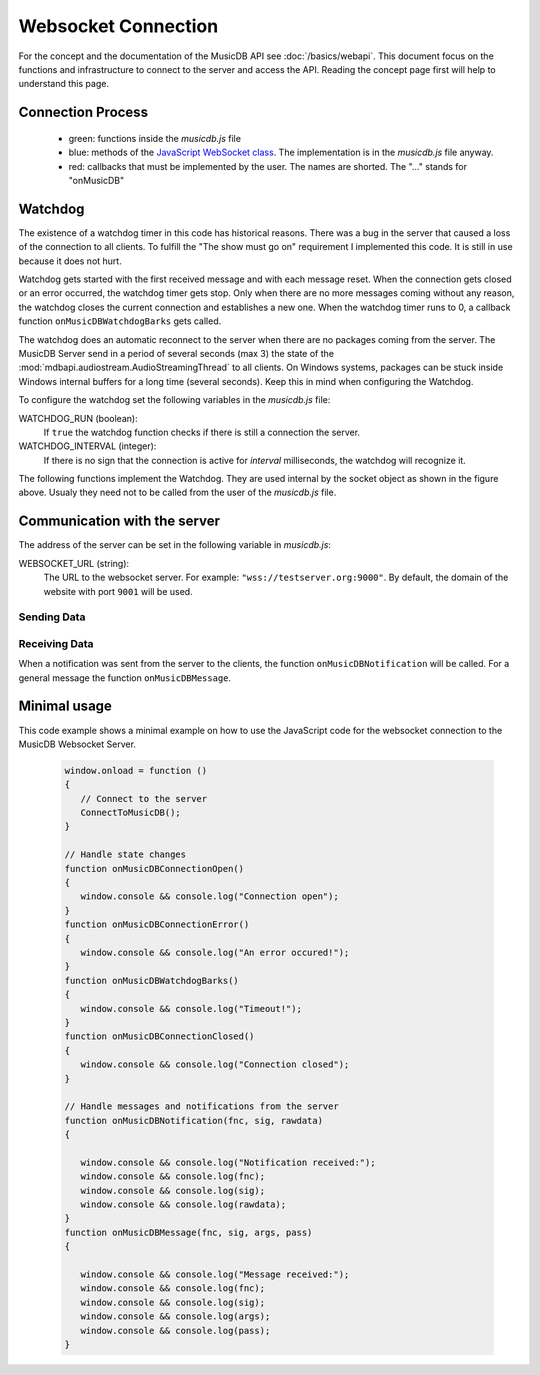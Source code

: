 
Websocket Connection
============================

For the concept and the documentation of the MusicDB API see :doc:`/basics/webapi`.
This document focus on the functions and infrastructure to connect to the server and access the API.
Reading the concept page first will help to understand this page.

Connection Process
------------------

   * green: functions inside the *musicdb.js* file
   * blue: methods of the `JavaScript WebSocket class <https://developer.mozilla.org/de/docs/Web/API/WebSocket>`_. The implementation is in the *musicdb.js* file anyway.
   * red: callbacks that must be implemented by the user. The names are shorted. The "…" stands for "onMusicDB"

   .. graphviz::

      digraph controlflow{
         compound=true;

         node [shape=doublecircle, color=black, fontsize=10, label="JavaScript\nEngine" ] JS;

         graph [color=blue, style=box];
         node  [fontsize=10];


         subgraph cluster_OnLoad {
            label = "window.onload";
            color = red;
            node [shape=box,     color=green4, label="ConnectToMusicDB"] OL_ConnectToMDB;
         }

         subgraph cluster_SocketOpen {
            label = "socket.onopen";
            node [shape=box,     color=red,    label="…ConnectionOpen"] SO_onOpen;
         }

         subgraph cluster_SocketClose {
            label = "socket.onclose";
            node [shape=box,     color=green4, label="MDB_StopWatchdog"]  SC_StopWatchdog;
            node [shape=diamond, color=black,  label="is readyState\nCLOASING or CLOSED"] SC_IF;
            node [shape=box,     color=red,    label="…ConnectionError"]  SC_onError;
            node [shape=box,     color=red,    label="…ConnectionClosed"] SC_onClosed;

            SC_StopWatchdog -> SC_IF;
            SC_IF           -> SC_onError  [label="no"];
            SC_IF           -> SC_onClosed [label="yes"];
         }

         subgraph cluster_SocketError {
            label = "socket.onerror";
            node [shape=box,     color=green4, label="MDB_StopWatchdog"] SE_StopWatchdog;
            node [shape=box,     color=red,    label="…ConnectionError"] SE_onError;

            SE_StopWatchdog -> SE_onError;
         }

         subgraph cluster_SocketMessage {
            label = "socket.onmessage";
            node [shape=box,     color=green4, label="MDB_ResetWatchdog"]           SM_ResetWatchdog;
            node [shape=box,     color=black,  label="Parse received\nJSON string"] SM_Decode;
            node [shape=diamond, color=black,  label="Check method variable"]       SM_IF;
            node [shape=box,     color=red,    label="…Notification"]               SM_onNotification;
            node [shape=box,     color=red,    label="…Message"]                    SM_onMessage;

            SM_ResetWatchdog -> SM_Decode;
            SM_Decode        -> SM_IF;
            SM_IF            -> SM_onNotification [label = "method == \"notification\""];
            SM_IF            -> SM_onMessage      [label = "else"];
         }


         JS -> OL_ConnectToMDB  [lhead=cluster_OnLoad,        label="When loaded"];
         JS -> SO_onOpen        [lhead=cluster_SocketOpen,    label="on open"];
         JS -> SC_StopWatchdog  [lhead=cluster_SocketClose,   label="on close"];
         JS -> SE_StopWatchdog  [lhead=cluster_SocketError,   label="on error"];
         JS -> SM_ResetWatchdog [lhead=cluster_SocketMessage, label="on message"];
          
      }


.. js:autofunction:: ConnectToMusicDB


Watchdog
--------

The existence of a watchdog timer in this code has historical reasons.
There was a bug in the server that caused a loss of the connection to all clients.
To fulfill the "The show must go on" requirement I implemented this code.
It is still in use because it does not hurt.

Watchdog gets started with the first received message and with each message reset.
When the connection gets closed or an error occurred, the watchdog timer gets stop.
Only when there are no more messages coming without any reason, the watchdog closes the current connection and establishes a new one.
When the watchdog timer runs to 0, a callback function ``onMusicDBWatchdogBarks`` gets called.

The watchdog does an automatic reconnect to the server when there are no packages coming from the server.
The MusicDB Server send in a period of several seconds (max 3) the state of the :mod:`mdbapi.audiostream.AudioStreamingThread` to all clients.
On Windows systems, packages can be stuck inside Windows internal buffers for a long time (several seconds).
Keep this in mind when configuring the Watchdog.

To configure the watchdog set the following variables in the *musicdb.js* file:

WATCHDOG_RUN (boolean):
   If ``true`` the watchdog function checks if there is still a connection the server.

WATCHDOG_INTERVAL (integer):
   If there is no sign that the connection is active for *interval* milliseconds, the watchdog will recognize it.

The following functions implement the Watchdog.
They are used internal by the socket object as shown in the figure above.
Usualy they need not to be called from the user of the *musicdb.js* file.

.. js:autofunction:: MDB_WebsocketWatchdog

.. js:autofunction:: MDB_StopWebsocketWatchdog

.. js:autofunction:: MDB_ResetWebsocketWatchdog


Communication with the server
-----------------------------

The address of the server can be set in the following variable in *musicdb.js*:

WEBSOCKET_URL (string):
   The URL to the websocket server. For example: ``"wss://testserver.org:9000"``.
   By default, the domain of the website with port ``9001`` will be used.


Sending Data
^^^^^^^^^^^^

.. js:autofunction:: MusicDB_Call

.. js:autofunction:: MusicDB_Request

.. js:autofunction:: MusicDB_Broadcast

.. js:autofunction:: MDB_SendPacket


Receiving Data
^^^^^^^^^^^^^^

When a notification was sent from the server to the clients, the function ``onMusicDBNotification`` will be called.
For a general message the function ``onMusicDBMessage``.


Minimal usage
-------------

This code example shows a minimal example on how to use the JavaScript code for the websocket connection to the MusicDB Websocket Server.

   .. code-block:: javascript

      window.onload = function ()
      {
         // Connect to the server
         ConnectToMusicDB();
      }

      // Handle state changes
      function onMusicDBConnectionOpen()
      {
         window.console && console.log("Connection open");
      }
      function onMusicDBConnectionError()
      {
         window.console && console.log("An error occured!");
      }
      function onMusicDBWatchdogBarks()
      {
         window.console && console.log("Timeout!");
      }
      function onMusicDBConnectionClosed()
      {
         window.console && console.log("Connection closed");
      }

      // Handle messages and notifications from the server
      function onMusicDBNotification(fnc, sig, rawdata)
      {

         window.console && console.log("Notification received:");
         window.console && console.log(fnc);
         window.console && console.log(sig);
         window.console && console.log(rawdata);
      }
      function onMusicDBMessage(fnc, sig, args, pass)
      {

         window.console && console.log("Message received:");
         window.console && console.log(fnc);
         window.console && console.log(sig);
         window.console && console.log(args);
         window.console && console.log(pass);
      }
      
